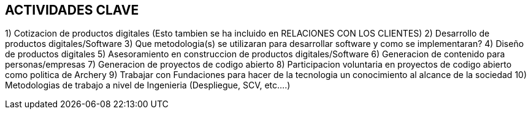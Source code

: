 ## ACTIVIDADES  CLAVE

1) Cotizacion de productos digitales (Esto tambien se ha incluido en RELACIONES CON LOS CLIENTES)
2) Desarrollo de productos digitales/Software
3) Que metodologia(s) se utilizaran para desarrollar software y como se implementaran?
4) Diseño de productos digitales
5) Asesoramiento en construccion de productos digitales/Software
6) Generacion de contenido para personas/empresas
7) Generacion de proyectos de codigo abierto
8) Participacion voluntaria en proyectos de codigo abierto como politica de Archery
9) Trabajar con Fundaciones para hacer de la tecnologia un conocimiento al alcance de la sociedad
10) Metodologias de trabajo a nivel de Ingenieria (Despliegue, SCV, etc....)

